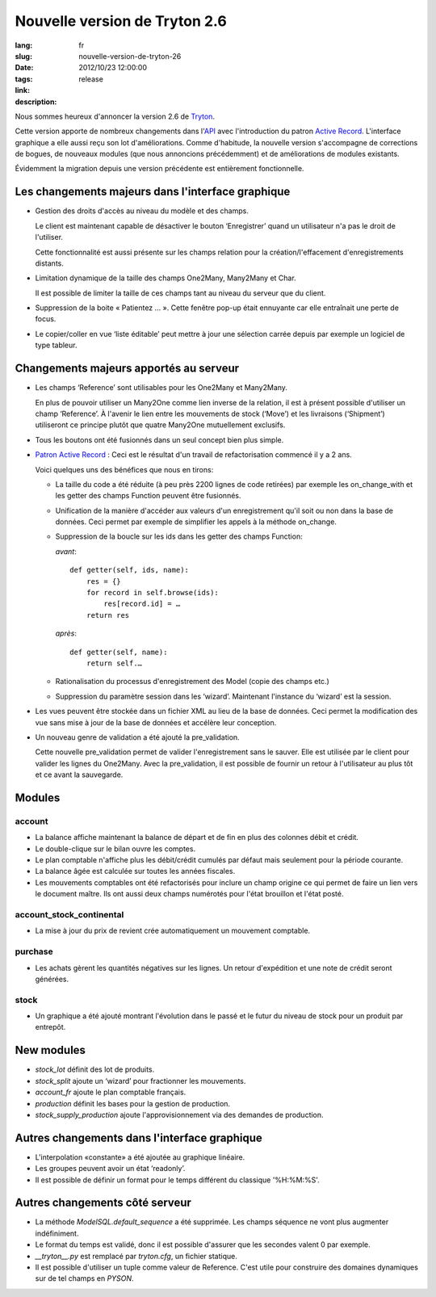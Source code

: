 Nouvelle version de Tryton 2.6
#######################################################################################

:lang: fr
:slug: nouvelle-version-de-tryton-26
:date: 2012/10/23 12:00:00
:tags: release
:link: 
:description: 

Nous sommes heureux d'annoncer la version 2.6 de `Tryton
<http://www.tryton.org/fr/>`_.

Cette version apporte de nombreux changements dans l'`API
<http://en.wikipedia.org/wiki/API>`_ avec l'introduction du patron `Active
Record <http://en.wikipedia.org/wiki/Active_record>`_. L'interface graphique a
elle aussi reçu son lot d'améliorations. Comme d'habitude, la nouvelle version
s'accompagne de corrections de bogues, de nouveaux modules (que nous annoncions
précédemment) et de améliorations de modules existants.

Évidemment la migration depuis une version précédente est entièrement
fonctionnelle.

Les changements majeurs dans l'interface graphique
--------------------------------------------------

* Gestion des droits d'accès au niveau du modèle et des champs.

  Le client est maintenant capable de désactiver le bouton ‘Enregistrer’ quand
  un utilisateur n'a pas le droit de l'utiliser.

  Cette fonctionnalité est aussi présente sur les champs relation pour la
  création/l'effacement d'enregistrements distants.
* Limitation dynamique de la taille des champs One2Many, Many2Many et Char.

  Il est possible de limiter la taille de ces champs tant au niveau du serveur
  que du client.
* Suppression de la boite « Patientez … ». Cette fenêtre pop-up était ennuyante
  car elle entraînait une perte de focus.
* Le copier/coller en vue ‘liste éditable’ peut mettre à jour une sélection
  carrée depuis par exemple un logiciel de type tableur.

Changements majeurs apportés au serveur
---------------------------------------

* Les champs ‘Reference’ sont utilisables pour les One2Many et Many2Many.

  En plus de pouvoir utiliser un Many2One comme lien inverse de la relation, il
  est à présent possible d'utiliser un champ ‘Reference’.
  À l'avenir le lien entre les mouvements de stock (‘Move’) et les livraisons
  (‘Shipment’) utiliseront ce principe plutôt que quatre Many2One mutuellement
  exclusifs.
* Tous les boutons ont été fusionnés dans un seul concept bien plus simple.
* `Patron Active Record <http://fr.wikipedia.org/wiki/Active_record>`_ : Ceci
  est le résultat d'un travail de refactorisation commencé il y a 2 ans.

  Voici quelques uns des bénéfices que nous en tirons:

  * La taille du code a été réduite (à peu près 2200 lignes de code retirées)
    par exemple les on_change_with et les getter des champs Function peuvent
    être fusionnés.
  * Unification de la manière d'accéder aux valeurs d'un enregistrement qu'il
    soit ou non dans la base de données. Ceci permet par exemple de simplifier
    les appels à la méthode on_change.
  * Suppression de la boucle sur les ids dans les getter des champs Function:

    *avant*::

        def getter(self, ids, name):
            res = {}
            for record in self.browse(ids):
                res[record.id] = …
            return res

    *après*::

        def getter(self, name):
            return self.…
  * Rationalisation du processus d'enregistrement des Model (copie des champs etc.)
  * Suppression du paramètre session dans les ‘wizard’. Maintenant l'instance
    du ‘wizard’ est la session.

* Les vues peuvent être stockée dans un fichier XML au lieu de la base de
  données. Ceci permet la modification des vue sans mise à jour de la base de
  données et accélère leur conception.
* Un nouveau genre de validation a été ajouté la pre_validation.

  Cette nouvelle pre_validation permet de valider l'enregistrement sans le
  sauver. Elle est utilisée par le client pour valider les lignes du  One2Many.
  Avec la pre_validation, il est possible de fournir un retour à l'utilisateur
  au plus tôt et ce avant la sauvegarde.

Modules
-------

account
~~~~~~~

* La balance affiche maintenant la balance de départ et de fin en plus des
  colonnes débit et crédit.
* Le double-clique sur le bilan ouvre les comptes.
* Le plan comptable n'affiche plus les débit/crédit cumulés par défaut mais
  seulement pour la période courante.
* La balance âgée est calculée sur toutes les années fiscales.
* Les mouvements comptables ont été refactorisés pour inclure un champ origine
  ce qui permet de faire un lien vers le document maître. Ils ont aussi deux
  champs numérotés pour l'état brouillon et l'état posté.

account_stock_continental
~~~~~~~~~~~~~~~~~~~~~~~~~

* La mise à jour du prix de revient crée automatiquement un mouvement
  comptable.

purchase
~~~~~~~~

* Les achats gèrent les quantités négatives sur les lignes. Un retour
  d'expédition et une note de crédit seront générées.

stock
~~~~~

* Un graphique a été ajouté montrant l'évolution dans le passé et le futur du
  niveau de stock pour un produit par entrepôt.

.. raw:: html

    <div class="pagination-centered">

.. class:: img-rounded img-responsive
.. image:: ../images/news/tryton_product_quantities_warehouse2.png
    :height: 322
    :width: 640
    :alt: quantités de produit par entrepôt

.. raw:: html

    </div>

New modules
-----------

* `stock_lot` définit des lot de produits.
* `stock_split` ajoute un ‘wizard’ pour fractionner les mouvements.
* `account_fr` ajoute le plan comptable français.
* `production` définit les bases pour la gestion de production.
* `stock_supply_production` ajoute l'approvisionnement via des demandes de
  production.

Autres changements dans l'interface graphique
---------------------------------------------

* L'interpolation «constante» a été ajoutée au graphique linéaire.
* Les groupes peuvent avoir un état ‘readonly’.
* Il est possible de définir un format pour le temps différent du classique
  '%H:%M:%S'.

Autres changements côté serveur
-------------------------------

* La méthode `ModelSQL.default_sequence` a été supprimée. Les champs séquence
  ne vont plus augmenter indéfiniment.
* Le format du temps est validé, donc il est possible d'assurer que les
  secondes valent 0 par exemple.
* `__tryton__.py` est remplacé par `tryton.cfg`, un fichier statique.
* Il est possible d'utiliser un tuple comme valeur de Reference. C'est utile
  pour construire des domaines dynamiques sur de tel champs en `PYSON`.
